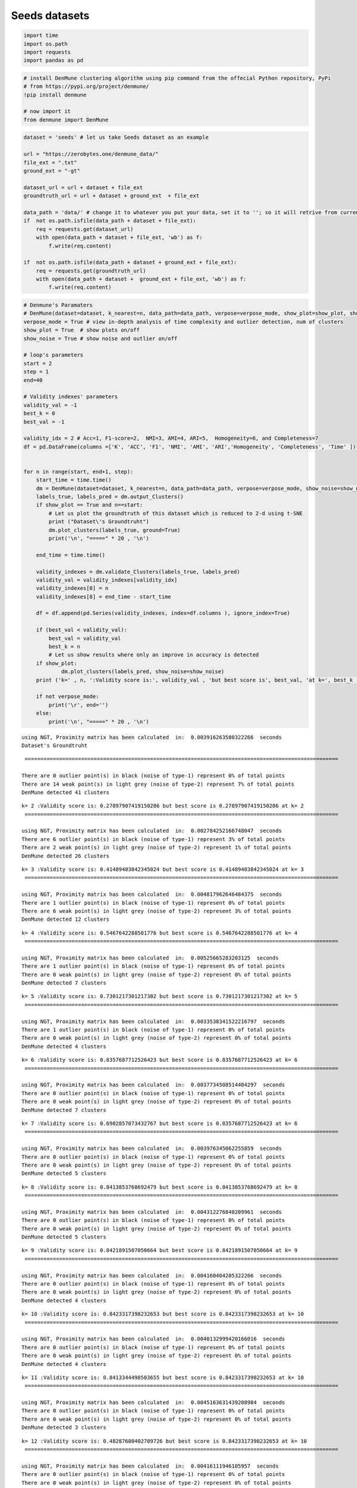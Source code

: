 Seeds datasets
=================

.. code:: ipython3

    import time
    import os.path
    import requests
    import pandas as pd

.. code:: ipython3

    # install DenMune clustering algorithm using pip command from the offecial Python repository, PyPi
    # from https://pypi.org/project/denmune/
    !pip install denmune
    
    # now import it
    from denmune import DenMune

.. code:: ipython3

    dataset = 'seeds' # let us take Seeds dataset as an example
    
    url = "https://zerobytes.one/denmune_data/"
    file_ext = ".txt"
    ground_ext = "-gt"
    
    dataset_url = url + dataset + file_ext
    groundtruth_url = url + dataset + ground_ext  + file_ext
    
    data_path = 'data/' # change it to whatever you put your data, set it to ''; so it will retrive from current folder
    if  not os.path.isfile(data_path + dataset + file_ext):
        req = requests.get(dataset_url)
        with open(data_path + dataset + file_ext, 'wb') as f:
            f.write(req.content)
            
    if  not os.path.isfile(data_path + dataset + ground_ext + file_ext):
        req = requests.get(groundtruth_url)
        with open(data_path + dataset +  ground_ext + file_ext, 'wb') as f:
            f.write(req.content)       

.. code:: ipython3

    # Denmune's Paramaters
    # DenMune(dataset=dataset, k_nearest=n, data_path=data_path, verpose=verpose_mode, show_plot=show_plot, show_noise=show_noise)
    verpose_mode = True # view in-depth analysis of time complexity and outlier detection, num of clusters
    show_plot = True  # show plots on/off
    show_noise = True # show noise and outlier on/off
    
    # loop's parameters
    start = 2
    step = 1
    end=40
    
    # Validity indexes' parameters
    validity_val = -1
    best_k = 0
    best_val = -1
    
    validity_idx = 2 # Acc=1, F1-score=2,  NMI=3, AMI=4, ARI=5,  Homogeneity=6, and Completeness=7
    df = pd.DataFrame(columns =['K', 'ACC', 'F1', 'NMI', 'AMI', 'ARI','Homogeneity', 'Completeness', 'Time' ])
    
    
    for n in range(start, end+1, step):
        start_time = time.time()
        dm = DenMune(dataset=dataset, k_nearest=n, data_path=data_path, verpose=verpose_mode, show_noise=show_noise)
        labels_true, labels_pred = dm.output_Clusters()
        if show_plot == True and n==start:
            # Let us plot the groundtruth of this dataset which is reduced to 2-d using t-SNE
            print ("Dataset\'s Groundtruht")
            dm.plot_clusters(labels_true, ground=True)
            print('\n', "=====" * 20 , '\n')       
                   
        end_time = time.time()
        
        validity_indexes = dm.validate_Clusters(labels_true, labels_pred)
        validity_val = validity_indexes[validity_idx]
        validity_indexes[0] = n
        validity_indexes[8] = end_time - start_time
        
        df = df.append(pd.Series(validity_indexes, index=df.columns ), ignore_index=True)
        
        if (best_val < validity_val):
            best_val = validity_val
            best_k = n
            # Let us show results where only an improve in accuracy is detected
        if show_plot:
                dm.plot_clusters(labels_pred, show_noise=show_noise)
        print ('k=' , n, ':Validity score is:', validity_val , 'but best score is', best_val, 'at k=', best_k , end='     ')
                
        if not verpose_mode:
            print('\r', end='')
        else:
            print('\n', "=====" * 20 , '\n')


.. parsed-literal::

    using NGT, Proximity matrix has been calculated  in:  0.003916263580322266  seconds
    Dataset's Groundtruht



.. image:: datasets/seeds/output_3_1.png


.. parsed-literal::

    
     ==================================================================================================== 
    
    There are 0 outlier point(s) in black (noise of type-1) represent 0% of total points
    There are 14 weak point(s) in light grey (noise of type-2) represent 7% of total points
    DenMune detected 41 clusters 
    



.. image:: datasets/seeds/output_3_3.png


.. parsed-literal::

    k= 2 :Validity score is: 0.27897907419150286 but best score is 0.27897907419150286 at k= 2     
     ==================================================================================================== 
    
    using NGT, Proximity matrix has been calculated  in:  0.002784252166748047  seconds
    There are 6 outlier point(s) in black (noise of type-1) represent 3% of total points
    There are 2 weak point(s) in light grey (noise of type-2) represent 1% of total points
    DenMune detected 26 clusters 
    



.. image:: datasets/seeds/output_3_5.png


.. parsed-literal::

    k= 3 :Validity score is: 0.41489403842345024 but best score is 0.41489403842345024 at k= 3     
     ==================================================================================================== 
    
    using NGT, Proximity matrix has been calculated  in:  0.004817962646484375  seconds
    There are 1 outlier point(s) in black (noise of type-1) represent 0% of total points
    There are 6 weak point(s) in light grey (noise of type-2) represent 3% of total points
    DenMune detected 12 clusters 
    



.. image:: datasets/seeds/output_3_7.png


.. parsed-literal::

    k= 4 :Validity score is: 0.5467642288501776 but best score is 0.5467642288501776 at k= 4     
     ==================================================================================================== 
    
    using NGT, Proximity matrix has been calculated  in:  0.00525665283203125  seconds
    There are 1 outlier point(s) in black (noise of type-1) represent 0% of total points
    There are 0 weak point(s) in light grey (noise of type-2) represent 0% of total points
    DenMune detected 7 clusters 
    



.. image:: datasets/seeds/output_3_9.png


.. parsed-literal::

    k= 5 :Validity score is: 0.7301217301217302 but best score is 0.7301217301217302 at k= 5     
     ==================================================================================================== 
    
    using NGT, Proximity matrix has been calculated  in:  0.0033538341522216797  seconds
    There are 1 outlier point(s) in black (noise of type-1) represent 0% of total points
    There are 0 weak point(s) in light grey (noise of type-2) represent 0% of total points
    DenMune detected 4 clusters 
    



.. image:: datasets/seeds/output_3_11.png


.. parsed-literal::

    k= 6 :Validity score is: 0.8357687712526423 but best score is 0.8357687712526423 at k= 6     
     ==================================================================================================== 
    
    using NGT, Proximity matrix has been calculated  in:  0.0037734508514404297  seconds
    There are 0 outlier point(s) in black (noise of type-1) represent 0% of total points
    There are 0 weak point(s) in light grey (noise of type-2) represent 0% of total points
    DenMune detected 7 clusters 
    



.. image:: datasets/seeds/output_3_13.png


.. parsed-literal::

    k= 7 :Validity score is: 0.6902857073432767 but best score is 0.8357687712526423 at k= 6     
     ==================================================================================================== 
    
    using NGT, Proximity matrix has been calculated  in:  0.003976345062255859  seconds
    There are 0 outlier point(s) in black (noise of type-1) represent 0% of total points
    There are 0 weak point(s) in light grey (noise of type-2) represent 0% of total points
    DenMune detected 5 clusters 
    



.. image:: datasets/seeds/output_3_15.png


.. parsed-literal::

    k= 8 :Validity score is: 0.8413853768692479 but best score is 0.8413853768692479 at k= 8     
     ==================================================================================================== 
    
    using NGT, Proximity matrix has been calculated  in:  0.004312276840209961  seconds
    There are 0 outlier point(s) in black (noise of type-1) represent 0% of total points
    There are 0 weak point(s) in light grey (noise of type-2) represent 0% of total points
    DenMune detected 5 clusters 
    



.. image:: datasets/seeds/output_3_17.png


.. parsed-literal::

    k= 9 :Validity score is: 0.8421891507050664 but best score is 0.8421891507050664 at k= 9     
     ==================================================================================================== 
    
    using NGT, Proximity matrix has been calculated  in:  0.004160404205322266  seconds
    There are 0 outlier point(s) in black (noise of type-1) represent 0% of total points
    There are 0 weak point(s) in light grey (noise of type-2) represent 0% of total points
    DenMune detected 4 clusters 
    



.. image:: datasets/seeds/output_3_19.png


.. parsed-literal::

    k= 10 :Validity score is: 0.8423317398232653 but best score is 0.8423317398232653 at k= 10     
     ==================================================================================================== 
    
    using NGT, Proximity matrix has been calculated  in:  0.0040132999420166016  seconds
    There are 0 outlier point(s) in black (noise of type-1) represent 0% of total points
    There are 0 weak point(s) in light grey (noise of type-2) represent 0% of total points
    DenMune detected 4 clusters 
    



.. image:: datasets/seeds/output_3_21.png


.. parsed-literal::

    k= 11 :Validity score is: 0.8413344498503655 but best score is 0.8423317398232653 at k= 10     
     ==================================================================================================== 
    
    using NGT, Proximity matrix has been calculated  in:  0.0045163631439208984  seconds
    There are 0 outlier point(s) in black (noise of type-1) represent 0% of total points
    There are 0 weak point(s) in light grey (noise of type-2) represent 0% of total points
    DenMune detected 3 clusters 
    



.. image:: datasets/seeds/output_3_23.png


.. parsed-literal::

    k= 12 :Validity score is: 0.48287680402709726 but best score is 0.8423317398232653 at k= 10     
     ==================================================================================================== 
    
    using NGT, Proximity matrix has been calculated  in:  0.00416111946105957  seconds
    There are 0 outlier point(s) in black (noise of type-1) represent 0% of total points
    There are 0 weak point(s) in light grey (noise of type-2) represent 0% of total points
    DenMune detected 3 clusters 
    



.. image:: datasets/seeds/output_3_25.png


.. parsed-literal::

    k= 13 :Validity score is: 0.48287680402709726 but best score is 0.8423317398232653 at k= 10     
     ==================================================================================================== 
    
    using NGT, Proximity matrix has been calculated  in:  0.0034024715423583984  seconds
    There are 0 outlier point(s) in black (noise of type-1) represent 0% of total points
    There are 0 weak point(s) in light grey (noise of type-2) represent 0% of total points
    DenMune detected 3 clusters 
    



.. image:: datasets/seeds/output_3_27.png


.. parsed-literal::

    k= 14 :Validity score is: 0.4807102502017757 but best score is 0.8423317398232653 at k= 10     
     ==================================================================================================== 
    
    using NGT, Proximity matrix has been calculated  in:  0.003764629364013672  seconds
    There are 0 outlier point(s) in black (noise of type-1) represent 0% of total points
    There are 0 weak point(s) in light grey (noise of type-2) represent 0% of total points
    DenMune detected 2 clusters 
    



.. image:: datasets/seeds/output_3_29.png


.. parsed-literal::

    k= 15 :Validity score is: 0.47233586596532245 but best score is 0.8423317398232653 at k= 10     
     ==================================================================================================== 
    
    using NGT, Proximity matrix has been calculated  in:  0.0037212371826171875  seconds
    There are 0 outlier point(s) in black (noise of type-1) represent 0% of total points
    There are 0 weak point(s) in light grey (noise of type-2) represent 0% of total points
    DenMune detected 2 clusters 
    



.. image:: datasets/seeds/output_3_31.png


.. parsed-literal::

    k= 16 :Validity score is: 0.47233586596532245 but best score is 0.8423317398232653 at k= 10     
     ==================================================================================================== 
    
    using NGT, Proximity matrix has been calculated  in:  0.004815578460693359  seconds
    There are 0 outlier point(s) in black (noise of type-1) represent 0% of total points
    There are 0 weak point(s) in light grey (noise of type-2) represent 0% of total points
    DenMune detected 2 clusters 
    



.. image:: datasets/seeds/output_3_33.png


.. parsed-literal::

    k= 17 :Validity score is: 0.47233586596532245 but best score is 0.8423317398232653 at k= 10     
     ==================================================================================================== 
    
    using NGT, Proximity matrix has been calculated  in:  0.0054399967193603516  seconds
    There are 0 outlier point(s) in black (noise of type-1) represent 0% of total points
    There are 0 weak point(s) in light grey (noise of type-2) represent 0% of total points
    DenMune detected 2 clusters 
    



.. image:: datasets/seeds/output_3_35.png


.. parsed-literal::

    k= 18 :Validity score is: 0.47233586596532245 but best score is 0.8423317398232653 at k= 10     
     ==================================================================================================== 
    
    using NGT, Proximity matrix has been calculated  in:  0.005685091018676758  seconds
    There are 0 outlier point(s) in black (noise of type-1) represent 0% of total points
    There are 0 weak point(s) in light grey (noise of type-2) represent 0% of total points
    DenMune detected 2 clusters 
    



.. image:: datasets/seeds/output_3_37.png


.. parsed-literal::

    k= 19 :Validity score is: 0.47233586596532245 but best score is 0.8423317398232653 at k= 10     
     ==================================================================================================== 
    
    using NGT, Proximity matrix has been calculated  in:  0.003610849380493164  seconds
    There are 0 outlier point(s) in black (noise of type-1) represent 0% of total points
    There are 0 weak point(s) in light grey (noise of type-2) represent 0% of total points
    DenMune detected 2 clusters 
    



.. image:: datasets/seeds/output_3_39.png


.. parsed-literal::

    k= 20 :Validity score is: 0.47233586596532245 but best score is 0.8423317398232653 at k= 10     
     ==================================================================================================== 
    
    using NGT, Proximity matrix has been calculated  in:  0.006106853485107422  seconds
    There are 0 outlier point(s) in black (noise of type-1) represent 0% of total points
    There are 0 weak point(s) in light grey (noise of type-2) represent 0% of total points
    DenMune detected 2 clusters 
    



.. image:: datasets/seeds/output_3_41.png


.. parsed-literal::

    k= 21 :Validity score is: 0.47233586596532245 but best score is 0.8423317398232653 at k= 10     
     ==================================================================================================== 
    
    using NGT, Proximity matrix has been calculated  in:  0.005724191665649414  seconds
    There are 0 outlier point(s) in black (noise of type-1) represent 0% of total points
    There are 0 weak point(s) in light grey (noise of type-2) represent 0% of total points
    DenMune detected 2 clusters 
    



.. image:: datasets/seeds/output_3_43.png


.. parsed-literal::

    k= 22 :Validity score is: 0.4765300059417706 but best score is 0.8423317398232653 at k= 10     
     ==================================================================================================== 
    
    using NGT, Proximity matrix has been calculated  in:  0.004357099533081055  seconds
    There are 0 outlier point(s) in black (noise of type-1) represent 0% of total points
    There are 0 weak point(s) in light grey (noise of type-2) represent 0% of total points
    DenMune detected 2 clusters 
    



.. image:: datasets/seeds/output_3_45.png


.. parsed-literal::

    k= 23 :Validity score is: 0.4806763285024155 but best score is 0.8423317398232653 at k= 10     
     ==================================================================================================== 
    
    using NGT, Proximity matrix has been calculated  in:  0.005303621292114258  seconds
    There are 0 outlier point(s) in black (noise of type-1) represent 0% of total points
    There are 0 weak point(s) in light grey (noise of type-2) represent 0% of total points
    DenMune detected 2 clusters 
    



.. image:: datasets/seeds/output_3_47.png


.. parsed-literal::

    k= 24 :Validity score is: 0.4806763285024155 but best score is 0.8423317398232653 at k= 10     
     ==================================================================================================== 
    
    using NGT, Proximity matrix has been calculated  in:  0.0048694610595703125  seconds
    There are 0 outlier point(s) in black (noise of type-1) represent 0% of total points
    There are 0 weak point(s) in light grey (noise of type-2) represent 0% of total points
    DenMune detected 3 clusters 
    



.. image:: datasets/seeds/output_3_49.png


.. parsed-literal::

    k= 25 :Validity score is: 0.8457827987707225 but best score is 0.8457827987707225 at k= 25     
     ==================================================================================================== 
    
    using NGT, Proximity matrix has been calculated  in:  0.0070154666900634766  seconds
    There are 0 outlier point(s) in black (noise of type-1) represent 0% of total points
    There are 0 weak point(s) in light grey (noise of type-2) represent 0% of total points
    DenMune detected 3 clusters 
    



.. image:: datasets/seeds/output_3_51.png


.. parsed-literal::

    k= 26 :Validity score is: 0.8410351777588464 but best score is 0.8457827987707225 at k= 25     
     ==================================================================================================== 
    
    using NGT, Proximity matrix has been calculated  in:  0.008509159088134766  seconds
    There are 0 outlier point(s) in black (noise of type-1) represent 0% of total points
    There are 0 weak point(s) in light grey (noise of type-2) represent 0% of total points
    DenMune detected 2 clusters 
    



.. image:: datasets/seeds/output_3_53.png


.. parsed-literal::

    k= 27 :Validity score is: 0.4806763285024155 but best score is 0.8457827987707225 at k= 25     
     ==================================================================================================== 
    
    using NGT, Proximity matrix has been calculated  in:  0.0060770511627197266  seconds
    There are 0 outlier point(s) in black (noise of type-1) represent 0% of total points
    There are 0 weak point(s) in light grey (noise of type-2) represent 0% of total points
    DenMune detected 2 clusters 
    



.. image:: datasets/seeds/output_3_55.png


.. parsed-literal::

    k= 28 :Validity score is: 0.4968122561613855 but best score is 0.8457827987707225 at k= 25     
     ==================================================================================================== 
    
    using NGT, Proximity matrix has been calculated  in:  0.0073621273040771484  seconds
    There are 0 outlier point(s) in black (noise of type-1) represent 0% of total points
    There are 0 weak point(s) in light grey (noise of type-2) represent 0% of total points
    DenMune detected 3 clusters 
    



.. image:: datasets/seeds/output_3_57.png


.. parsed-literal::

    k= 29 :Validity score is: 0.8555555555555554 but best score is 0.8555555555555554 at k= 29     
     ==================================================================================================== 
    
    using NGT, Proximity matrix has been calculated  in:  0.007261753082275391  seconds
    There are 0 outlier point(s) in black (noise of type-1) represent 0% of total points
    There are 0 weak point(s) in light grey (noise of type-2) represent 0% of total points
    DenMune detected 3 clusters 
    



.. image:: datasets/seeds/output_3_59.png


.. parsed-literal::

    k= 30 :Validity score is: 0.8569256178620499 but best score is 0.8569256178620499 at k= 30     
     ==================================================================================================== 
    
    using NGT, Proximity matrix has been calculated  in:  0.007007598876953125  seconds
    There are 0 outlier point(s) in black (noise of type-1) represent 0% of total points
    There are 0 weak point(s) in light grey (noise of type-2) represent 0% of total points
    DenMune detected 3 clusters 
    



.. image:: datasets/seeds/output_3_61.png


.. parsed-literal::

    k= 31 :Validity score is: 0.8667640064155743 but best score is 0.8667640064155743 at k= 31     
     ==================================================================================================== 
    
    using NGT, Proximity matrix has been calculated  in:  0.006173849105834961  seconds
    There are 0 outlier point(s) in black (noise of type-1) represent 0% of total points
    There are 0 weak point(s) in light grey (noise of type-2) represent 0% of total points
    DenMune detected 3 clusters 
    



.. image:: datasets/seeds/output_3_63.png


.. parsed-literal::

    k= 32 :Validity score is: 0.8667640064155743 but best score is 0.8667640064155743 at k= 31     
     ==================================================================================================== 
    
    using NGT, Proximity matrix has been calculated  in:  0.008446931838989258  seconds
    There are 0 outlier point(s) in black (noise of type-1) represent 0% of total points
    There are 0 weak point(s) in light grey (noise of type-2) represent 0% of total points
    DenMune detected 3 clusters 
    



.. image:: datasets/seeds/output_3_65.png


.. parsed-literal::

    k= 33 :Validity score is: 0.8620255547739588 but best score is 0.8667640064155743 at k= 31     
     ==================================================================================================== 
    
    using NGT, Proximity matrix has been calculated  in:  0.007668733596801758  seconds
    There are 0 outlier point(s) in black (noise of type-1) represent 0% of total points
    There are 0 weak point(s) in light grey (noise of type-2) represent 0% of total points
    DenMune detected 3 clusters 
    



.. image:: datasets/seeds/output_3_67.png


.. parsed-literal::

    k= 34 :Validity score is: 0.8667640064155743 but best score is 0.8667640064155743 at k= 31     
     ==================================================================================================== 
    
    using NGT, Proximity matrix has been calculated  in:  0.008543729782104492  seconds
    There are 0 outlier point(s) in black (noise of type-1) represent 0% of total points
    There are 0 weak point(s) in light grey (noise of type-2) represent 0% of total points
    DenMune detected 3 clusters 
    



.. image:: datasets/seeds/output_3_69.png


.. parsed-literal::

    k= 35 :Validity score is: 0.8716432520904732 but best score is 0.8716432520904732 at k= 35     
     ==================================================================================================== 
    
    using NGT, Proximity matrix has been calculated  in:  0.009981393814086914  seconds
    There are 0 outlier point(s) in black (noise of type-1) represent 0% of total points
    There are 0 weak point(s) in light grey (noise of type-2) represent 0% of total points
    DenMune detected 3 clusters 
    



.. image:: datasets/seeds/output_3_71.png


.. parsed-literal::

    k= 36 :Validity score is: 0.8716432520904732 but best score is 0.8716432520904732 at k= 35     
     ==================================================================================================== 
    
    using NGT, Proximity matrix has been calculated  in:  0.007881879806518555  seconds
    There are 0 outlier point(s) in black (noise of type-1) represent 0% of total points
    There are 0 weak point(s) in light grey (noise of type-2) represent 0% of total points
    DenMune detected 3 clusters 
    



.. image:: datasets/seeds/output_3_73.png


.. parsed-literal::

    k= 37 :Validity score is: 0.8716432520904732 but best score is 0.8716432520904732 at k= 35     
     ==================================================================================================== 
    
    using NGT, Proximity matrix has been calculated  in:  0.008330583572387695  seconds
    There are 0 outlier point(s) in black (noise of type-1) represent 0% of total points
    There are 0 weak point(s) in light grey (noise of type-2) represent 0% of total points
    DenMune detected 3 clusters 
    



.. image:: datasets/seeds/output_3_75.png


.. parsed-literal::

    k= 38 :Validity score is: 0.9004646147503289 but best score is 0.9004646147503289 at k= 38     
     ==================================================================================================== 
    
    using NGT, Proximity matrix has been calculated  in:  0.010681867599487305  seconds
    There are 0 outlier point(s) in black (noise of type-1) represent 0% of total points
    There are 0 weak point(s) in light grey (noise of type-2) represent 0% of total points
    DenMune detected 3 clusters 
    



.. image:: datasets/seeds/output_3_77.png


.. parsed-literal::

    k= 39 :Validity score is: 0.9004646147503289 but best score is 0.9004646147503289 at k= 38     
     ==================================================================================================== 
    
    using NGT, Proximity matrix has been calculated  in:  0.010917186737060547  seconds
    There are 0 outlier point(s) in black (noise of type-1) represent 0% of total points
    There are 0 weak point(s) in light grey (noise of type-2) represent 0% of total points
    DenMune detected 3 clusters 
    



.. image:: datasets/seeds/output_3_79.png


.. parsed-literal::

    k= 40 :Validity score is: 0.8957069908066585 but best score is 0.9004646147503289 at k= 38     
     ==================================================================================================== 
    



.. parsed-literal::

    <Figure size 432x288 with 0 Axes>


.. code:: ipython3

    # It is time to save the results
    results_path = 'results/'  # change it to whatever you output results to, set it to ''; so it will output to current folder
    para_file = 'denmune'+ '_para_'  + dataset + '.csv'
    df.sort_values(by=['F1', 'NMI', 'ARI'] , ascending=False, inplace=True)   
    df.to_csv(results_path + para_file, index=False, sep='\t', header=True)

.. code:: ipython3

    df # it is sorted now and saved




.. raw:: html

    <div>
    <style scoped>
        .dataframe tbody tr th:only-of-type {
            vertical-align: middle;
        }
    
        .dataframe tbody tr th {
            vertical-align: top;
        }
    
        .dataframe thead th {
            text-align: right;
        }
    </style>
    <table border="1" class="dataframe">
      <thead>
        <tr style="text-align: right;">
          <th></th>
          <th>K</th>
          <th>ACC</th>
          <th>F1</th>
          <th>NMI</th>
          <th>AMI</th>
          <th>ARI</th>
          <th>Homogeneity</th>
          <th>Completeness</th>
          <th>Time</th>
        </tr>
      </thead>
      <tbody>
        <tr>
          <th>36</th>
          <td>38.0</td>
          <td>189.0</td>
          <td>0.900465</td>
          <td>0.716585</td>
          <td>0.714067</td>
          <td>0.727835</td>
          <td>0.714794</td>
          <td>0.718385</td>
          <td>0.098336</td>
        </tr>
        <tr>
          <th>37</th>
          <td>39.0</td>
          <td>189.0</td>
          <td>0.900465</td>
          <td>0.716585</td>
          <td>0.714067</td>
          <td>0.727835</td>
          <td>0.714794</td>
          <td>0.718385</td>
          <td>0.096565</td>
        </tr>
        <tr>
          <th>38</th>
          <td>40.0</td>
          <td>188.0</td>
          <td>0.895707</td>
          <td>0.708453</td>
          <td>0.705861</td>
          <td>0.716466</td>
          <td>0.706358</td>
          <td>0.710560</td>
          <td>0.192422</td>
        </tr>
        <tr>
          <th>33</th>
          <td>35.0</td>
          <td>183.0</td>
          <td>0.871643</td>
          <td>0.672844</td>
          <td>0.669925</td>
          <td>0.663214</td>
          <td>0.668643</td>
          <td>0.677097</td>
          <td>0.183936</td>
        </tr>
        <tr>
          <th>34</th>
          <td>36.0</td>
          <td>183.0</td>
          <td>0.871643</td>
          <td>0.672844</td>
          <td>0.669925</td>
          <td>0.663214</td>
          <td>0.668643</td>
          <td>0.677097</td>
          <td>0.095151</td>
        </tr>
        <tr>
          <th>35</th>
          <td>37.0</td>
          <td>183.0</td>
          <td>0.871643</td>
          <td>0.672844</td>
          <td>0.669925</td>
          <td>0.663214</td>
          <td>0.668643</td>
          <td>0.677097</td>
          <td>0.088227</td>
        </tr>
        <tr>
          <th>29</th>
          <td>31.0</td>
          <td>182.0</td>
          <td>0.866764</td>
          <td>0.666561</td>
          <td>0.663583</td>
          <td>0.653294</td>
          <td>0.661827</td>
          <td>0.671362</td>
          <td>0.151942</td>
        </tr>
        <tr>
          <th>30</th>
          <td>32.0</td>
          <td>182.0</td>
          <td>0.866764</td>
          <td>0.666561</td>
          <td>0.663583</td>
          <td>0.653294</td>
          <td>0.661827</td>
          <td>0.671362</td>
          <td>0.070147</td>
        </tr>
        <tr>
          <th>32</th>
          <td>34.0</td>
          <td>182.0</td>
          <td>0.866764</td>
          <td>0.666561</td>
          <td>0.663583</td>
          <td>0.653294</td>
          <td>0.661827</td>
          <td>0.671362</td>
          <td>0.075542</td>
        </tr>
        <tr>
          <th>31</th>
          <td>33.0</td>
          <td>181.0</td>
          <td>0.862026</td>
          <td>0.658551</td>
          <td>0.655503</td>
          <td>0.643045</td>
          <td>0.653911</td>
          <td>0.663258</td>
          <td>0.088146</td>
        </tr>
        <tr>
          <th>28</th>
          <td>30.0</td>
          <td>180.0</td>
          <td>0.856926</td>
          <td>0.654691</td>
          <td>0.651601</td>
          <td>0.634196</td>
          <td>0.648784</td>
          <td>0.660707</td>
          <td>0.070528</td>
        </tr>
        <tr>
          <th>27</th>
          <td>29.0</td>
          <td>180.0</td>
          <td>0.855556</td>
          <td>0.681061</td>
          <td>0.678205</td>
          <td>0.643153</td>
          <td>0.674358</td>
          <td>0.687899</td>
          <td>0.069376</td>
        </tr>
        <tr>
          <th>23</th>
          <td>25.0</td>
          <td>178.0</td>
          <td>0.845783</td>
          <td>0.668189</td>
          <td>0.665214</td>
          <td>0.624491</td>
          <td>0.660909</td>
          <td>0.675632</td>
          <td>0.055123</td>
        </tr>
        <tr>
          <th>8</th>
          <td>10.0</td>
          <td>169.0</td>
          <td>0.842332</td>
          <td>0.665279</td>
          <td>0.661124</td>
          <td>0.627024</td>
          <td>0.721444</td>
          <td>0.617228</td>
          <td>0.032485</td>
        </tr>
        <tr>
          <th>7</th>
          <td>9.0</td>
          <td>161.0</td>
          <td>0.842189</td>
          <td>0.643375</td>
          <td>0.637889</td>
          <td>0.622821</td>
          <td>0.757806</td>
          <td>0.558968</td>
          <td>0.034528</td>
        </tr>
        <tr>
          <th>6</th>
          <td>8.0</td>
          <td>161.0</td>
          <td>0.841385</td>
          <td>0.643257</td>
          <td>0.637769</td>
          <td>0.625780</td>
          <td>0.757502</td>
          <td>0.558957</td>
          <td>0.115563</td>
        </tr>
        <tr>
          <th>9</th>
          <td>11.0</td>
          <td>168.0</td>
          <td>0.841334</td>
          <td>0.666054</td>
          <td>0.661928</td>
          <td>0.626164</td>
          <td>0.724878</td>
          <td>0.616061</td>
          <td>0.038269</td>
        </tr>
        <tr>
          <th>24</th>
          <td>26.0</td>
          <td>177.0</td>
          <td>0.841035</td>
          <td>0.660987</td>
          <td>0.657947</td>
          <td>0.614740</td>
          <td>0.653749</td>
          <td>0.668386</td>
          <td>0.063526</td>
        </tr>
        <tr>
          <th>4</th>
          <td>6.0</td>
          <td>167.0</td>
          <td>0.835769</td>
          <td>0.650783</td>
          <td>0.644933</td>
          <td>0.614481</td>
          <td>0.713892</td>
          <td>0.597926</td>
          <td>0.029990</td>
        </tr>
        <tr>
          <th>3</th>
          <td>5.0</td>
          <td>138.0</td>
          <td>0.730122</td>
          <td>0.582791</td>
          <td>0.571694</td>
          <td>0.504661</td>
          <td>0.732011</td>
          <td>0.484107</td>
          <td>0.034003</td>
        </tr>
        <tr>
          <th>5</th>
          <td>7.0</td>
          <td>122.0</td>
          <td>0.690286</td>
          <td>0.575261</td>
          <td>0.566266</td>
          <td>0.434343</td>
          <td>0.754413</td>
          <td>0.464868</td>
          <td>0.029441</td>
        </tr>
        <tr>
          <th>2</th>
          <td>4.0</td>
          <td>82.0</td>
          <td>0.546764</td>
          <td>0.495576</td>
          <td>0.475244</td>
          <td>0.304006</td>
          <td>0.792561</td>
          <td>0.360494</td>
          <td>0.029062</td>
        </tr>
        <tr>
          <th>26</th>
          <td>28.0</td>
          <td>124.0</td>
          <td>0.496812</td>
          <td>0.468479</td>
          <td>0.465385</td>
          <td>0.323887</td>
          <td>0.355781</td>
          <td>0.685673</td>
          <td>0.068783</td>
        </tr>
        <tr>
          <th>10</th>
          <td>12.0</td>
          <td>115.0</td>
          <td>0.482877</td>
          <td>0.536727</td>
          <td>0.531997</td>
          <td>0.400950</td>
          <td>0.472350</td>
          <td>0.621420</td>
          <td>0.037904</td>
        </tr>
        <tr>
          <th>11</th>
          <td>13.0</td>
          <td>115.0</td>
          <td>0.482877</td>
          <td>0.536727</td>
          <td>0.531997</td>
          <td>0.400950</td>
          <td>0.472350</td>
          <td>0.621420</td>
          <td>0.041916</td>
        </tr>
        <tr>
          <th>12</th>
          <td>14.0</td>
          <td>114.0</td>
          <td>0.480710</td>
          <td>0.529008</td>
          <td>0.524227</td>
          <td>0.398115</td>
          <td>0.467710</td>
          <td>0.608798</td>
          <td>0.037166</td>
        </tr>
        <tr>
          <th>21</th>
          <td>23.0</td>
          <td>120.0</td>
          <td>0.480676</td>
          <td>0.424223</td>
          <td>0.420826</td>
          <td>0.273929</td>
          <td>0.318084</td>
          <td>0.636669</td>
          <td>0.051765</td>
        </tr>
        <tr>
          <th>22</th>
          <td>24.0</td>
          <td>120.0</td>
          <td>0.480676</td>
          <td>0.424223</td>
          <td>0.420826</td>
          <td>0.273929</td>
          <td>0.318084</td>
          <td>0.636669</td>
          <td>0.138868</td>
        </tr>
        <tr>
          <th>25</th>
          <td>27.0</td>
          <td>120.0</td>
          <td>0.480676</td>
          <td>0.424223</td>
          <td>0.420826</td>
          <td>0.273929</td>
          <td>0.318084</td>
          <td>0.636669</td>
          <td>0.168939</td>
        </tr>
        <tr>
          <th>20</th>
          <td>22.0</td>
          <td>119.0</td>
          <td>0.476530</td>
          <td>0.413733</td>
          <td>0.410261</td>
          <td>0.262147</td>
          <td>0.309164</td>
          <td>0.625195</td>
          <td>0.048238</td>
        </tr>
        <tr>
          <th>13</th>
          <td>15.0</td>
          <td>118.0</td>
          <td>0.472336</td>
          <td>0.403444</td>
          <td>0.399897</td>
          <td>0.250646</td>
          <td>0.300423</td>
          <td>0.613993</td>
          <td>0.034628</td>
        </tr>
        <tr>
          <th>14</th>
          <td>16.0</td>
          <td>118.0</td>
          <td>0.472336</td>
          <td>0.403444</td>
          <td>0.399897</td>
          <td>0.250646</td>
          <td>0.300423</td>
          <td>0.613993</td>
          <td>0.035560</td>
        </tr>
        <tr>
          <th>15</th>
          <td>17.0</td>
          <td>118.0</td>
          <td>0.472336</td>
          <td>0.403444</td>
          <td>0.399897</td>
          <td>0.250646</td>
          <td>0.300423</td>
          <td>0.613993</td>
          <td>0.046811</td>
        </tr>
        <tr>
          <th>16</th>
          <td>18.0</td>
          <td>118.0</td>
          <td>0.472336</td>
          <td>0.403444</td>
          <td>0.399897</td>
          <td>0.250646</td>
          <td>0.300423</td>
          <td>0.613993</td>
          <td>0.051038</td>
        </tr>
        <tr>
          <th>17</th>
          <td>19.0</td>
          <td>118.0</td>
          <td>0.472336</td>
          <td>0.403444</td>
          <td>0.399897</td>
          <td>0.250646</td>
          <td>0.300423</td>
          <td>0.613993</td>
          <td>0.132252</td>
        </tr>
        <tr>
          <th>18</th>
          <td>20.0</td>
          <td>118.0</td>
          <td>0.472336</td>
          <td>0.403444</td>
          <td>0.399897</td>
          <td>0.250646</td>
          <td>0.300423</td>
          <td>0.613993</td>
          <td>0.040339</td>
        </tr>
        <tr>
          <th>19</th>
          <td>21.0</td>
          <td>118.0</td>
          <td>0.472336</td>
          <td>0.403444</td>
          <td>0.399897</td>
          <td>0.250646</td>
          <td>0.300423</td>
          <td>0.613993</td>
          <td>0.048479</td>
        </tr>
        <tr>
          <th>1</th>
          <td>3.0</td>
          <td>57.0</td>
          <td>0.414894</td>
          <td>0.427366</td>
          <td>0.382748</td>
          <td>0.166026</td>
          <td>0.816856</td>
          <td>0.289383</td>
          <td>0.022669</td>
        </tr>
        <tr>
          <th>0</th>
          <td>2.0</td>
          <td>36.0</td>
          <td>0.278979</td>
          <td>0.357057</td>
          <td>0.280810</td>
          <td>0.068350</td>
          <td>0.744962</td>
          <td>0.234797</td>
          <td>0.115756</td>
        </tr>
      </tbody>
    </table>
    </div>


